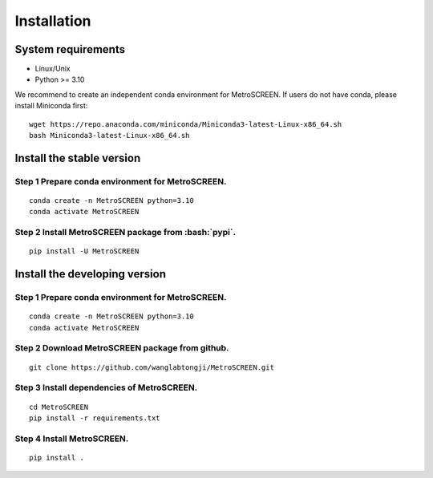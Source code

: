 .. highlight:: shell

.. role:: bash(code)
   :language: bash

Installation
------------




System requirements
>>>>>>>>>>>>>>>>>>>

* Linux/Unix
* Python >= 3.10


We recommend to create an independent conda environment for MetroSCREEN. If users do not have conda, please install Miniconda first:
::
   
   wget https://repo.anaconda.com/miniconda/Miniconda3-latest-Linux-x86_64.sh
   bash Miniconda3-latest-Linux-x86_64.sh


Install the stable version
>>>>>>>>>>>>>>>>>>>>>>>>>>

Step 1 Prepare conda environment for MetroSCREEN.
::::::::::::::::::::::::::::::::::::::::::::
:: 

   conda create -n MetroSCREEN python=3.10
   conda activate MetroSCREEN

Step 2 Install MetroSCREEN package from :bash:`pypi`.
::::::::::::::::::::::::::::::::::::::::::::::::
::

   pip install -U MetroSCREEN


Install the developing version
>>>>>>>>>>>>>>>>>>>>>>>>>>>>>>

Step 1 Prepare conda environment for MetroSCREEN.
::::::::::::::::::::::::::::::::::::::::::::
:: 

   conda create -n MetroSCREEN python=3.10
   conda activate MetroSCREEN

Step 2 Download MetroSCREEN package from github.
:::::::::::::::::::::::::::::::::::::::::::
::

   git clone https://github.com/wanglabtongji/MetroSCREEN.git

Step 3 Install dependencies of MetroSCREEN.
::::::::::::::::::::::::::::::::::::::
::

   cd MetroSCREEN
   pip install -r requirements.txt

Step 4 Install MetroSCREEN.
::::::::::::::::::::::
::
  
   pip install .

